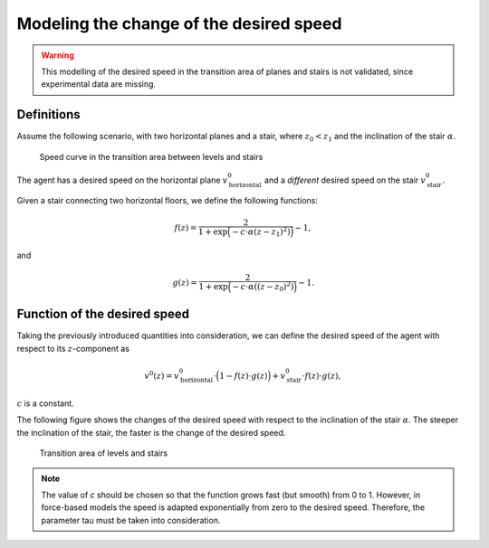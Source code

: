 ========================================
Modeling the change of the desired speed
========================================

.. warning::

  This modelling of the desired speed in the
  transition area of planes and stairs is not validated, since
  experimental data are missing.

Definitions
===========

Assume the following scenario, with two horizontal planes and a stair,
where :math:`z_0<z_1` and the inclination of the stair :math:`\alpha`.

.. figure:: ../images/desired_speed.png
   :alt: Speed curve in the transition area between levels and stairs

   Speed curve in the transition area between levels and stairs

The agent has a desired speed on the horizontal plane :math:`v^0_{\text{horizontal}}`
and a *different* desired speed on the stair :math:`v^0_{\text{stair}}`.

Given a stair connecting two horizontal floors, we define the following
functions:

.. math::


   f(z) = \frac{2}{1 + \exp\Big(-c\cdot \alpha (z-z_1)^2)\Big)} - 1,

and

.. math::


   g(z) =  \frac{2}{1 + \exp\Big(-c\cdot \alpha ((z-z_0)^2)\Big)} - 1.

.. figure:: ../images/desired_speed_f_g.png
   :alt: Increasing function

   .. math:: f(z)

   \ and decreasing function $$g(z)

   Increasing function

   .. math:: f(z)

   \ and decreasing function $$g(z)

Function of the desired speed
=============================

Taking the previously introduced quantities into consideration, we can
define the desired speed of the agent with respect to its :math:`z`-component as

.. math::


   v^0(z) = v^0_{\text{horizontal}}\cdot\Big(1 − f(z)\cdot g(z)\Big)   + v^0_{\text{stair}}\cdot f(z)\cdot g(z),

:math:`c` is a constant.

The following figure shows the changes of the desired speed with respect
to the inclination of the stair :math:`\alpha`.
The steeper the inclination of the stair, the faster is the change of
the desired speed.

.. figure:: ../images/desired_speed2.png
   :alt: Transition area of levels and stairs

   Transition area of levels and stairs

.. note::
    The value of *c* should be chosen so that
    the function grows fast (but smooth) from 0 to 1. However, in
    force-based models the speed is adapted exponentially from zero to the
    desired speed. Therefore, the parameter tau must be taken into
    consideration.
